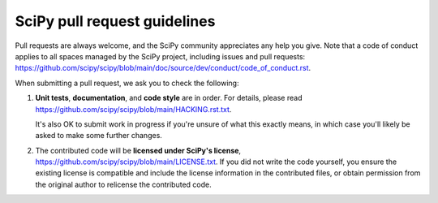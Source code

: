 =============================
SciPy pull request guidelines
=============================

Pull requests are always welcome, and the SciPy community appreciates
any help you give. Note that a code of conduct applies to all spaces
managed by the SciPy project, including issues and pull requests:
https://github.com/scipy/scipy/blob/main/doc/source/dev/conduct/code_of_conduct.rst.

When submitting a pull request, we ask you to check the following:

1. **Unit tests**, **documentation**, and **code style** are in order.
   For details, please read
   https://github.com/scipy/scipy/blob/main/HACKING.rst.txt.

   It's also OK to submit work in progress if you're unsure of what
   this exactly means, in which case you'll likely be asked to make
   some further changes.

2. The contributed code will be **licensed under SciPy's license**,
   https://github.com/scipy/scipy/blob/main/LICENSE.txt.
   If you did not write the code yourself, you ensure the existing
   license is compatible and include the license information in the
   contributed files, or obtain permission from the original
   author to relicense the contributed code.
